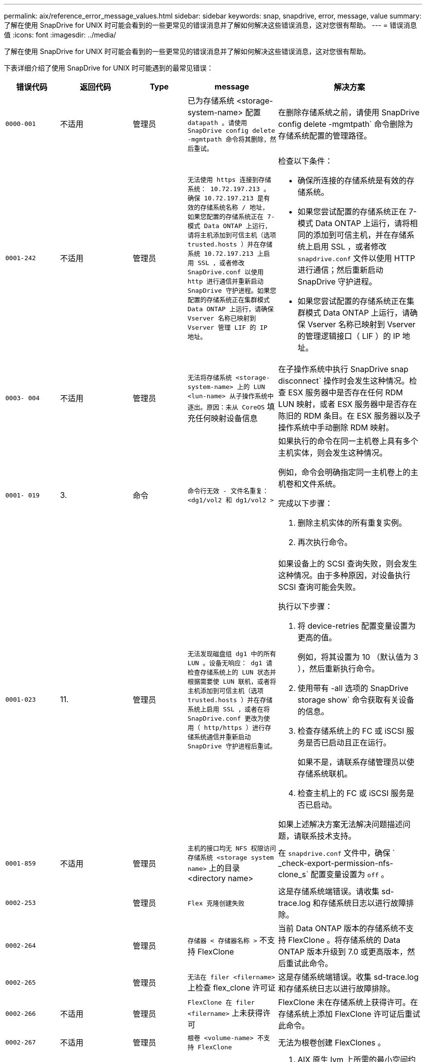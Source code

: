 ---
permalink: aix/reference_error_message_values.html 
sidebar: sidebar 
keywords: snap, snapdrive, error, message, value 
summary: 了解在使用 SnapDrive for UNIX 时可能会看到的一些更常见的错误消息并了解如何解决这些错误消息，这对您很有帮助。 
---
= 错误消息值
:icons: font
:imagesdir: ../media/


[role="lead"]
了解在使用 SnapDrive for UNIX 时可能会看到的一些更常见的错误消息并了解如何解决这些错误消息，这对您很有帮助。

下表详细介绍了使用 SnapDrive for UNIX 时可能遇到的最常见错误：

[cols="15,20,15,25,40"]
|===
| 错误代码 | 返回代码 | Type | message | 解决方案 


| `0000-001` | 不适用 | 管理员 | 已为存储系统 <storage-system-name> 配置 `datapath 。请使用 SnapDrive config delete -mgmtpath 命令将其删除，然后重试。` | 在删除存储系统之前，请使用 SnapDrive config delete -mgmtpath` 命令删除为存储系统配置的管理路径。 


| `0001-242` | 不适用 | 管理员 | `无法使用 https 连接到存储系统： 10.72.197.213 。确保 10.72.197.213 是有效的存储系统名称 / 地址， 如果您配置的存储系统正在 7- 模式 Data ONTAP 上运行，请将主机添加到可信主机（选项 trusted.hosts ）并在存储系统 10.72.197.213 上启用 SSL ，或者修改 SnapDrive.conf 以使用 http 进行通信并重新启动 SnapDrive 守护进程。如果您配置的存储系统正在集群模式 Data ONTAP 上运行，请确保 Vserver 名称已映射到 Vserver 管理 LIF 的 IP 地址。`  a| 
检查以下条件：

* 确保所连接的存储系统是有效的存储系统。
* 如果您尝试配置的存储系统正在 7- 模式 Data ONTAP 上运行，请将相同的添加到可信主机，并在存储系统上启用 SSL ，或者修改 `snapdrive.conf` 文件以使用 HTTP 进行通信；然后重新启动 SnapDrive 守护进程。
* 如果您尝试配置的存储系统正在集群模式 Data ONTAP 上运行，请确保 Vserver 名称已映射到 Vserver 的管理逻辑接口（ LIF ）的 IP 地址。




| `0003- 004` | 不适用 | 管理员 | `无法将存储系统 <storage-system-name> 上的 LUN <lun-name> 从子操作系统中逐出。原因：未从 CoreOS` 填充任何映射设备信息 | 在子操作系统中执行 SnapDrive snap disconnect` 操作时会发生这种情况。检查 ESX 服务器中是否存在任何 RDM LUN 映射，或者 ESX 服务器中是否存在陈旧的 RDM 条目。在 ESX 服务器以及子操作系统中手动删除 RDM 映射。 


| `0001- 019` | 3. | 命令 | `命令行无效 - 文件名重复： <dg1/vol2 和 dg1/vol2 >`  a| 
如果执行的命令在同一主机卷上具有多个主机实体，则会发生这种情况。

例如，命令会明确指定同一主机卷上的主机卷和文件系统。

完成以下步骤：

. 删除主机实体的所有重复实例。
. 再次执行命令。




| `0001-023` | 11. | 管理员 | `无法发现磁盘组 dg1 中的所有 LUN 。设备无响应： dg1 请检查存储系统上的 LUN 状态并根据需要使 LUN 联机，或者将主机添加到可信主机（选项 trusted.hosts ）并在存储系统上启用 SSL ，或者在将 SnapDrive.conf 更改为使用（ http/https ）进行存储系统通信并重新启动 SnapDrive 守护进程后重试。`  a| 
如果设备上的 SCSI 查询失败，则会发生这种情况。由于多种原因，对设备执行 SCSI 查询可能会失败。

执行以下步骤：

. 将 device-retries 配置变量设置为更高的值。
+
例如，将其设置为 10 （默认值为 3 ），然后重新执行命令。

. 使用带有 -all 选项的 SnapDrive storage show` 命令获取有关设备的信息。
. 检查存储系统上的 FC 或 iSCSI 服务是否已启动且正在运行。
+
如果不是，请联系存储管理员以使存储系统联机。

. 检查主机上的 FC 或 iSCSI 服务是否已启动。


如果上述解决方案无法解决问题描述问题，请联系技术支持。



| `0001-859` | 不适用 | 管理员 | `主机的接口均无 NFS 权限访问存储系统 <storage system name>` 上的目录 <directory name> | 在 `snapdrive.conf` 文件中，确保 ` _check-export-permission-nfs-clone_s` 配置变量设置为 `off` 。 


| `0002-253` |  | 管理员 | `Flex 克隆创建失败` | 这是存储系统端错误。请收集 sd-trace.log 和存储系统日志以进行故障排除。 


| `0002-264` |  | 管理员 | `存储器 < 存储器名称 >` 不支持 FlexClone | 当前 Data ONTAP 版本的存储系统不支持 FlexClone 。将存储系统的 Data ONTAP 版本升级到 7.0 或更高版本，然后重试此命令。 


| `0002-265` |  | 管理员 | `无法在 filer <filername>` 上检查 flex_clone 许可证 | 这是存储系统端错误。收集 sd-trace.log 和存储系统日志以进行故障排除。 


| `0002-266` | 不适用 | 管理员 | `FlexClone 在 filer <filername>` 上未获得许可 | FlexClone 未在存储系统上获得许可。在存储系统上添加 FlexClone 许可证后重试此命令。 


| `0002-267` | 不适用 | 管理员 | `根卷 <volume-name> 不支持 FlexClone` | 无法为根卷创建 FlexClones 。 


| `0002-270` | 不适用 | 管理员 | `聚合 <aggregate-name> 上的可用空间小于磁盘组 /FlexClone 元数据所需的 <size>MB （ MB ）`  a| 
. AIX 原生 lvm 上所需的最小空间约为 12.58 MB ，其他空间则需要 ~8.39 MB 。
. 要使用 FlexClones 连接到原始 LUN ，聚合上需要 2 MB 的可用空间。
. 按照步骤 1 和 2 释放聚合上的一些空间，然后重试此命令。




| `0002-332` | 不适用 | 管理员 | 对于用户 lnx197-142\john` ， qtree storage_array1 ： /vol/vol1/qtree1 上的 `s .d snapshot.Restore 访问被拒绝 | 请联系 Operations Manager 管理员以向用户授予所需功能。 


| `0002-364` | 不适用 | 管理员 | `无法联系 DFM ： lnx197-146 ，请更改用户名和 / 或密码。` | 验证并更正 SD-admin 用户的用户名和密码。 


| `0002-268` | 不适用 | 管理员 | ` < 卷名称 > 不是灵活卷` | 无法为传统卷创建 FlexClones 。 


| `0001-552` | 不适用 | 命令 | `不是有效的卷克隆或 lun-clone` | 无法为传统卷创建克隆拆分。 


| `0001-553` | 不适用 | 命令 | `由于 <Filer- Name>` 中的存储空间不足，无法拆分 "`FS-Name` " | 克隆拆分会继续拆分过程，但由于存储系统中没有足够的可用存储空间，克隆拆分会突然停止。 


| `9000-023` | 1. | 命令 | `关键字 -lun 无参数`  a| 
如果带有 ` -lun` 关键字的命令没有 ` lun_name_` 参数，则会发生此错误。

操作：执行以下任一操作；

. 使用 ` -lun` 关键字为命令指定 `lun_name` 参数。
. 检查 SnapDrive for UNIX 帮助消息




| `0001-028` | 1. | 命令 | `文件系统 </mnt/qa/dg4/vol1> 的类型（ HFS ）不受 SnapDrive 管理。请重新提交您的请求，而不显示文件系统 <mnt/qa/dg4/vol1>`  a| 
如果某个命令包含不受支持的文件系统类型，则会发生此错误。

操作：排除或更新文件系统类型，然后再次使用命令。

有关最新的软件兼容性信息，请参见互操作性表。



| `9000-030` | 1. | 命令 | ` LUN 不能与其他关键字` 结合使用 | 如果将 ` -lun` 关键字与 ` -fs` 或 ` -dg` 关键字组合使用，则会发生此错误。这是一个语法错误，表示命令使用无效。操作：仅使用 ` -lun` 关键字重新执行命令。 


| `0001-034` | 1. | 命令 | `m挂载失败：挂载： < 设备名称 > 不是有效的块设备 "`  a| 
只有当克隆的 LUN 已连接到 Snapshot 副本中存在的相同文件规范，然后您尝试执行 SnapDrive snap restore` 命令时，才会发生此错误。

命令失败，因为在删除克隆的 LUN 时， iSCSI 守护进程会重新映射已还原的 LUN 的设备条目。

操作：执行以下任一操作：

. 再次执行 SnapDrive snap restore` 命令。
. 在尝试还原原始 LUN 的 Snapshot 副本之前，请删除已连接的 LUN （如果它挂载在 Snapshot 副本中的同一文件规范上）。




| `0001-046` 和 `0001-047` | 1. | 命令 | `Snapshot 名称无效： </vol/vol1/no_filer_pre fix> 或 Snapshot 名称无效： no_long_FILERname - 存储器卷名称缺失`  a| 
这是一个语法错误，表示命令使用无效，尝试使用无效的 Snapshot 名称执行 Snapshot 操作。

操作：完成以下步骤：

. 使用 SnapDrive snap list - filer <filer-volume-name> 命令获取 Snapshot 副本列表。
. 使用 long_snap_name 参数执行命令。




| `9000-047` | 1. | 命令 | `m提供了一个 -snapname 参数` | SnapDrive for UNIX 不能在命令行中接受多个 Snapshot 名称来执行任何 Snapshot 操作。操作：使用一个 Snapshot 名称重新执行命令。 


| `9000-049` | 1. | 命令 | ` -dg 和 -vg 不能组合使用`  a| 
将 ` -DG` 和 ` -vg` 关键字组合使用时会发生此错误。这是一个语法错误，表示命令使用无效。

操作：使用 ` -dg` 或 ` -vg` 关键字执行命令。



| `9000-1050` | 1. | 命令 | ` lvol 和 -hostvol 不能组合使用`  a| 
将 ` lvol` 和 ` -hostvol` 关键字组合使用时会发生此错误。这是一个语法错误，表示命令使用无效。操作：完成以下步骤：

. 在命令行中将 ` lvol` 选项更改为 ` - hostvol` 选项，反之亦然。
. 执行命令。




| `9000-057` | 1. | 命令 | `m使用所需的 -snapname 参数` | 这是一个语法错误，表示命令使用无效，在该命令中，尝试执行 Snapshot 操作时不提供 snap_name 参数。操作：使用适当的 Snapshot 名称执行命令。 


| `0001-067` | 6. | 命令 | `snapshot hourly.0 不是由 SnapDrive 创建的。` | 这些 Snapshot 副本是由 Data ONTAP 创建的每小时自动 Snapshot 副本。 


| `0001-092` | 6. | 命令 | `snapshot <non_existent_24965> doeservol Exocet 上不存在： </vol/vol1>` | 在存储系统上未找到指定的 Snapshot 副本。操作：使用 SnapDrive snap list` 命令查找存储系统中的 Snapshot 副本。 


| `0001- 099` | 10 | 管理员 | `Snapshot 名称无效： <Exocet ： /vol2/dbvol ： New SnapName> 与存储器卷名称 <Exocet ： /vol/vol1>` 不匹配  a| 
这是一个语法错误，表示命令使用无效，尝试使用无效的 Snapshot 名称执行 Snapshot 操作。

操作：完成以下步骤：

. 使用 SnapDrive snap list - filer _<filer-volume-name>_` 命令获取 副本列表。
. 使用 SnapDrive for UNIX 限定的 Snapshot 名称的正确格式执行命令。限定格式为： ` lor_snap_name_` 和 ` Short_snap_name_` 。




| `0001-122` | 6. | 管理员 | `无法在存储器 <Exocet> 上获取快照列表：指定的卷不存在。`  a| 
如果指定的存储系统（存储系统）卷不存在，则会发生此错误。

操作：完成以下步骤：

. 请联系存储管理员以获取有效存储系统卷的列表。
. 使用有效的存储系统卷名称执行命令。




| `0001-124` | 111. | 管理员 | `无法在存储器 <Exocet> 上删除 <snap_delete_m多云 _inuse_2437> ： lun clone`  a| 
对指定 Snapshot 副本执行 `Snapshot delete` 操作失败，因为存在 LUN 克隆。

操作：完成以下步骤：

. 使用带有 ` -all` 选项的 lun storage show 命令查找 SnapDrive 副本的 lun 克隆（作为后备 副本输出的一部分）。
. 请联系存储管理员将 LUN 从克隆中拆分。
. 再次执行命令。




| `0001-155` | 4. | 命令 | `snapshot <dup_snapname23980> 已位于 <Exocet ： /vol/vol1> 上。请使用 -f （强制）标志覆盖现有快照`  a| 
如果命令中使用的 Snapshot 副本名称已存在，则会发生此错误。

操作：执行以下任一操作：

. 使用其他 Snapshot 名称重新执行此命令。
. 使用 ` -f` （ force ）标志再次执行命令以覆盖现有 Snapshot 副本。




| `0001-158` | 84. | 命令 | 自 `d<snapshotexocet ： /vol/vo L1 ： overwrite_noforce_25 078> 以来， iskgroup 配置已更改。已删除 hostvol /dev/dg3/vol4 > 请使用 "-f" （强制）标志覆盖警告并完成还原`  a| 
磁盘组可以包含多个 LUN ，当磁盘组配置发生更改时，您会遇到此错误。例如，创建 Snapshot 副本时，磁盘组包含 X 个 LUN ，创建副本后，磁盘组可以包含 X+Y 个 LUN 。

操作：再次使用带有 ` -f` （ force ）标志的命令。



| `0001-185` | 不适用 | 命令 | `storage show failed ：没有 NetApp 设备可在存储器上显示或启用 SSL ，或者在更改 SnapDrive.conf 以使用 http 进行存储器通信后重试。`  a| 
出现此问题的原因可能如下：如果主机上的 iSCSI 守护进程或 FC 服务已停止或出现故障，则即使主机上已配置 LUN ， SnapDrive storage show -all` 命令也会失败。

操作：解决发生故障的 iSCSI 或 FC 服务。

配置了 LUN 的存储系统已关闭或正在重新启动。

操作：等待 LUN 启动。

为 ` usehttps- to -filer_` 配置变量设置的值可能不受支持。

操作：完成以下步骤：

. 使用 `sanlun lun show all` 命令检查是否有任何 LUN 映射到主机。
. 如果有任何 LUN 映射到主机，请按照错误消息中所述的说明进行操作。


将 ` _usehttps-` filter_`配置变量的值（如果值为 "`off` " ，则更改为 "` off` " ；如果值为 "`on` " ，则更改为 "`off " ）。



| `0001-226` | 3. | 命令 | `"snap creation" 要求所有文件专用系统均可访问请验证以下不可访问的文件专用系统：文件系统： </mnt/qa/dg1/vol3>` | 如果指定的主机实体不存在，则会发生此错误。操作：再次使用带有 ` -all` 选项的 SnapDrive storage show` 命令查找主机上存在的主机实体。 


| `0001- 242` | 18 | 管理员 | `无法连接到存储器： <filername>`  a| 
SnapDrive for UNIX 会尝试通过安全 HTTP 协议连接到存储系统。如果主机无法连接到存储系统，则可能会发生此错误。操作：完成以下步骤：

. 网络问题：
+
.. 使用 nslookup 命令检查通过主机运行的存储系统的 DNS 名称解析。
.. 如果存储系统不存在，请将其添加到 DNS 服务器。




您也可以使用 IP 地址而不是主机名来连接到存储系统。

. 存储系统配置：
+
.. 要使 SnapDrive for UNIX 正常工作，您必须具有用于安全 HTTP 访问的许可证密钥。
.. 设置许可证密钥后，请检查您是否可以通过 Web 浏览器访问存储系统。


. 执行步骤 1 或步骤 2 或两者后执行命令。




| `0001- 243` | 10 | 命令 | `DG 名称无效： <SDU_dg1>`  a| 
如果主机中不存在磁盘组，则会发生此错误，进而导致命令失败。例如，主机中不存在 ` _SDU_dg1_` 。

操作：完成以下步骤：

. 使用 SnapDrive storage show -all` 命令获取所有磁盘组名称。
. 使用正确的磁盘组名称重新执行命令。




| `0001- 246` | 10 | 命令 | `无效的主机卷名称： /mnt/qa/dg2/bADFS> ，有效格式为 <vgname/hostvolname> ，即 <MyGroup/vol2>` | 操作：使用以下适用于主机卷名称的格式重新执行命令： `vgname/hostvolname` 


| `0001- 360` | 34 | 管理员 | `无法在存储器 <Exocet> 上创建 LUN </vol/badvol1/naneHP13_ unnewDg_fv_SdLun> ：无此卷` | 如果指定路径包含不存在的存储系统卷，则会发生此错误。操作：请与存储管理员联系以获取可供使用的存储系统卷列表。 


| `0001- 372` | 58 | 命令 | `LUN 名称错误：：` ` </vol/vol1/SCE_lun2a> - 无法识别格式`  a| 
如果在命令中指定的 LUN 名称不符合 SnapDrive for UNIX 支持的预定义格式，则会发生此错误。SnapDrive for UNIX 要求按以下预定义格式指定 LUN 名称： ` <filer-name ： /vol/<volname>/<lun-name>`

操作：完成以下步骤：

. 使用 SnapDrive help` 命令了解 SnapDrive for UNIX 支持的 LUN 名称的预定义格式。
. 再次执行命令。




| `0001-` | 6. | 命令 | `未找到以下所需的 1 个 LUN ： Exocet ： </vol/vol1/NotRealLun>`  a| 
如果在存储系统上未找到指定的 LUN ，则会发生此错误。

操作：执行以下任一操作：

. 要查看连接到主机的 LUN ，请使用 SnapDrive storage show -dev` 命令或 SnapDrive storage show -all` 命令。
. 要查看存储系统上的完整 LUN 列表，请与存储管理员联系，以从存储系统获取 lun show 命令的输出。




| `0001-` | 43 | 命令 | `d磁盘组名称 <name> 已在使用中或与其他实体冲突。`  a| 
如果磁盘组名称已在使用中或与其他实体冲突，则会发生此错误。操作：执行以下任一操作：

使用 - autorename 选项执行命令

使用带有 ` -all` 选项的 SnapDrive storage show` 命令查找主机正在使用的名称。执行命令以指定主机未使用的其他名称。



| `0001- 380` | 43 | 命令 | `主机卷名称 <dg3/vol1> 已在使用中或与其他实体冲突。`  a| 
如果主机卷名称已在使用中或与其他实体冲突，则会发生此错误

操作：执行以下任一操作：

. 使用 ` - autorename` 选项执行命令。
. 使用带有 ` -all` 选项的 SnapDrive storage show` 命令查找主机正在使用的名称。执行命令以指定主机未使用的其他名称。




| `0001- 417` | 51 | 命令 | `以下名称已在使用中： <mydg1> 。请指定其他名称。`  a| 
操作：执行以下任一操作：

. 使用 ` -autorename` 选项重新执行命令。
. 使用 SnapDrive storage show - all` 命令查找主机上的名称。再次执行命令以明确指定主机未使用的其他名称。




| `0001- 430` | 51 | 命令 | `您不能同时指定 -dG/vg dg 和 - lvol/hostvol dG/vol`  a| 
这是一个语法错误，表示命令使用无效。命令行可以接受 ` -dg/vg` 关键字或 ` -lvol/hostvol` 关键字，但不能同时接受这两者。

操作：仅使用 ` -dg/vg` 或 ` - lvol/hostvol` 关键字执行命令。



| `0001-` | 6. | 命令 | `snapshot Exocet ： /vol/vol1 ： not_E IST 不在存储卷 Exocet ： /vol/vol1` 上  a| 
如果在存储系统上未找到指定的 Snapshot 副本，则会发生此错误。

操作：使用 SnapDrive snap list` 命令查找存储系统中的 Snapshot 副本。



| `0001- 435` | 3. | 命令 | `您必须在命令行上指定所有主机卷和 / 或所有文件系统，或者提供 -AutoExpand 选项。命令行中缺少以下名称，但在 Snapshot <snap2_5vg_SINGLELUN _remote> 中找到了这些名称： Host Volumes ： <dg3/vol2> File Systems ： </mnt/qa/dg3/vol2>`  a| 
指定的磁盘组具有多个主机卷或文件系统，但命令中不会提及完整的设置。

操作：执行以下任一操作：

. 使用 ` - AutoExpand` 选项重新发出命令。
. 使用 SnapDrive snap show` 命令查找主机卷和文件系统的完整列表。执行命令以指定所有主机卷或文件系统。




| `0001- 440` | 6. | 命令 | `snapshot snap2_5vg_SINGLELUN_ remote 不包含磁盘组 "gBAD"`  a| 
如果指定的磁盘组不属于指定的 Snapshot 副本，则会发生此错误。

操作：要确定指定磁盘组是否存在任何 Snapshot 副本，请执行以下任一操作：

. 使用 SnapDrive snap list` 命令查找存储系统中的 Snapshot 副本。
. 使用 snapshot show` 命令查找 SnapDrive 副本中的磁盘组，主机卷，文件系统或 LUN 。
. 如果磁盘组存在 Snapshot 副本，请使用 Snapshot 名称执行命令。




| `0001- 442` | 1. | 命令 | `m多个目标 - 为单个 Snap 连接源 <src> 指定 <dis> 和 <dis1> 。请使用单独的命令重试。` | 操作：执行单独的 SnapDrive snap connect` 命令，以使新的目标磁盘组名称（属于 snap connect 命令的一部分）与同一个 SnapDrive snap connect` 命令中已属于其他磁盘组单元的名称不同。 


| `0001-` | 1. | 命令 | `以下文件名不存在且无法删除： disk Group ： <naneHP13_ dg1>` | 主机上不存在指定的磁盘组，因此对指定磁盘组执行的删除操作失败。操作：使用带有 `all` 选项的 SnapDrive storage show` 命令查看主机上的实体列表。 


| `0001- 476` | 不适用 | 管理员 | `无法发现与 < 长 LUN 名称 > 关联的设备如果正在使用多路径，可能会出现多路径配置错误。请验证配置，然后重试。`  a| 
失败的原因可能有很多。

* 主机配置无效：
+
未正确设置 iSCSI ， FC 或多路径解决方案。

* 网络或交换机配置无效：
+
未为 IP 网络设置适当的 iSCSI 流量转发规则或筛选器，或者 FC 交换机未配置建议的分区配置。



上述问题很难按算法或顺序进行诊断。

操作： NetApp 建议在使用适用于 UNIX 的 SnapDrive 之前，按照《主机实用程序设置指南》（适用于特定操作系统）中建议的步骤手动发现 LUN 。

发现 LUN 后，请使用 SnapDrive for UNIX 命令。



| `0001- 486` | 12 | 管理员 | `LUN 正在使用中，无法删除。请注意，在删除由卷管理器控制的 LUN 时，如果不先将其从卷管理器控制中正确删除，则会很危险。`  a| 
SnapDrive for UNIX 无法删除属于卷组的 LUN 。

操作：完成以下步骤：

. 使用命令 SnapDrive storage delete -dg _<dgname>_` 删除磁盘组。
. 删除 LUN 。




| `0001- 494` | 12 | 命令 | SnapDrive 无法删除 <mydg1> ，因为其中仍保留 1 个主机卷。使用 -full 标志删除与 <mydg1>` 关联的所有文件系统和主机卷  a| 
除非明确请求删除磁盘组上的所有主机卷，否则 SnapDrive for UNIX 无法删除该磁盘组。

操作：执行以下任一操作：

. 在命令中指定 ` 完整` 标志。
. 完成以下步骤：
+
.. 使用 SnapDrive storage show -all` 命令获取磁盘组上的主机卷列表。
.. 在 SnapDrive for UNIX 命令中明确提及其中的每一项。






| `0001- 541` | 65 | 命令 | `访问权限不足，无法在存储器 <Exocet>.` 上创建 LUN  a| 
SnapDrive for UNIX 在根存储系统（存储器）卷上使用 `sdhostname.prbac` 或 `sdgenergy.prbacfile` 作为其伪访问控制机制。

操作：执行以下任一操作：

. 修改 `sd-hostname.prbac` 或 `sdgenic 。存储系统中的 prbac` 文件，以包含以下必需权限（可以是一个或多个）：
+
.. 无
.. snap create
.. 快照使用
.. 捕获所有
.. 存储创建删除
.. 存储使用情况
.. 全部存储
.. 所有访问




* 注： *

* 如果您没有 `sd-hostname.prbac` 文件，请修改存储系统中的 `sdgenic.prbac` 文件。
* 如果您同时具有 `sd-hostname.prbac` 和 `sdgenergic.prbac` 文件，则只能修改存储系统中 `sdhostname.prbac` 文件中的设置。
+
.. 在 `snapdrive.conf` 文件中，确保 ` _all-access-if-rbacunspecified _` 配置变量设置为 "`on` " 。






| `0001-559` | 不适用 | 管理员 | `d快照时已设定 I/O 。请暂停应用程序。请参见 SnapDrive 管理员有关详细信息，请参见指南。` | 如果您尝试创建 Snapshot 副本，而对文件规范执行并行输入 / 输出操作，并且将 ` _snapcreate-cg-timeout_` 的值设置为紧急，则会发生此错误。操作：将 ` _snapcreate-cg-timeout_` 的值设置为宽松，以增加一致性组超时的值。 


| `0001- 570` | 6. | 命令 | `d磁盘组 <dg1> 不存在，因此无法调整大小`  a| 
如果主机中不存在磁盘组，则会发生此错误，进而导致命令失败。

操作：完成以下步骤：

. 使用 SnapDrive storage show -all` 命令获取所有磁盘组名称。
. 使用正确的磁盘组名称执行命令。




| `0001- 574` | 1. | 命令 | ` <VmAssistant>lvm 不支持调整磁盘组中 LUN 的大小`  a| 
如果用于执行此任务的卷管理器不支持调整 LUN 大小，则会发生此错误。

如果 LUN 属于磁盘组，则 SnapDrive for UNIX 将依靠卷管理器解决方案来支持调整 LUN 大小。

操作：检查所使用的卷管理器是否支持 LUN 大小调整。



| `0001- 616` | 6. | 命令 | 在存储器上未找到 `1 个快照： Exocet ： /vol/vol1 ： MySnapName>`  a| 
SnapDrive for UNIX 不能在命令行中接受多个 Snapshot 名称来执行任何 Snapshot 操作。要更正此错误，请使用一个 Snapshot 名称重新发出命令。

这是一个语法错误，表示命令使用无效，尝试使用无效的 Snapshot 名称执行 Snapshot 操作。要更正此错误，请完成以下步骤：

. 使用 SnapDrive snap list - filer <filer-volume-name>` 命令获取 副本列表。
. 使用 ` lor_snap_name_` 参数执行命令。




| `0001- 640` | 1. | 命令 | `根文件系统 / 不受 SnapDrive` 管理 | 如果 SnapDrive for UNIX 不支持主机上的根文件系统，则会发生此错误。这是对 SnapDrive for UNIX 的无效请求。 


| `0001- 684` | 45 | 管理员 | `m挂载表` 中已存在挂载点 <fs_spec>  a| 
操作：执行以下任一操作：

. 使用其他挂载点执行 SnapDrive for UNIX 命令。
. 检查挂载点是否未在使用中，然后手动（使用任何编辑器）从以下文件中删除该条目：


AIX ： /etc/filesystems



| `0001- 796 和 0001- 767` | 3. | 命令 | `0001-796 和 0001-767`  a| 
SnapDrive for UNIX 在使用 ` -nolvm` 选项的同一命令中不支持多个 LUN 。

操作：执行以下任一操作：

. 再次使用命令仅使用 ` -nolvm` 选项指定一个 LUN 。
. 使用不带 ` - nolvm` 选项的命令。这将使用主机中支持的卷管理器（如果有）。




| `2715` | 不适用 | 不适用 | `卷还原 Zephyr 不可用于存储器 <filename> 请继续执行 LUN 还原` | 对于较旧的 Data ONTAP 版本，卷还原 ZAPI 不可用。使用 SFSR 重新发出命令。 


| `2278` | 不适用 | 不适用 | `s在 <snapname> 无卷克隆后创建的快照 ... 失败` | 拆分或删除克隆 


| `2280` | 不适用 | 不适用 | `LUN 已映射且未处于活动状态或 Snapshot <fildedicate-name> 出现故障` | 取消映射 / 存储会断开主机实体的连接 


| `2282` | 不适用 | 不适用 | `不存在 SnapMirror 关系 ... 失败`  a| 
. 删除关系，或
. 如果已配置 SnapDrive for UNIX RBAC 和 Operations Manager ，请要求 Operations Manager 管理员向用户授予 `s …… .DisruptionBaseline` 功能。




| `2286` | 不适用 | 不适用 | `不属于 <fsname> 的 LUN 在快照卷中的应用程序一致 ... 失败。Snapshot LUN 不属于 <fsname> ，可能是应用程序不一致` | 验证检查结果中提及的 LUN 是否未在使用中。` 之后，请使用` -force 选项。 


| `2286` | 不适用 | 不适用 | `Snapshot <snapname> 之后未创建新的 LUN ... 失败` | 验证检查结果中提及的 LUN 是否未在使用中。` 之后，请使用` -force 选项。 


| `2290` | 不适用 | 不适用 | `无法执行不一致且较新的 LUN 检查。Snapshot 版本早于 SDU 4.0` | 与 ` -vbsr` 结合使用时，适用于 UNIX 快照的 SnapDrive 3.0 会发生这种情况。手动检查创建的任何较新的 LUN 是否不再使用，然后继续执行 ` -force` 选项。 


| `2292` | 不适用 | 不适用 | `不存在新快照 ... 失败。创建的快照将丢失。` | 检查检查检查结果中提到的快照是否将不再使用。如果是，请继续执行 ` -force` 选项。 


| `2297` | 不适用 | 不适用 | `正常文件和 LUN 都存在 ... 失败` | 确保检查结果中提及的文件和 LUN 不再使用。如果是，请继续执行 ` -force` 选项。 


| `2302` | 不适用 | 不适用 | `NFS 导出列表没有外部主机 ... 失败` | 请联系存储管理员，从导出列表中删除外部主机，或者确保外部主机未通过 NFS 使用卷。 


| `9000-305` | 不适用 | 命令 | `无法检测实体 /mnt/my_fs 的类型。如果您知道实体的类型` ，请提供一个特定选项（ -lun ， -dg ， -fs 或 -lvol ） | 验证此实体是否已存在于主机中。如果您知道实体的类型，请提供 file-spec. 


| `9000-303` | 不适用 | 命令 | `m主机上存在多个同名实体 - /mnt/my_fs 。为您指定的实体提供特定选项（ -lun ， -dg ， -fs 或 -lvol ）。` | 用户具有多个同名实体。在这种情况下，用户必须明确提供 file-spec. 类型。 


| `9000-304` | 不适用 | 命令 | 检测到 ` /mnt/my_fs 为文件系统类型的关键字，此命令不支持此关键字。` | 此命令不支持对自动检测到的 file_Spec 执行操作。使用相应的帮助验证此操作。 


| `9000-301` | 不适用 | 命令 | `自动转引内部错误` | 自动检测引擎错误。提供跟踪和守护进程日志以供进一步分析。 


| 不适用 | 不适用 | 命令 | `snapdrive.dc 工具无法在 RHEL 5Ux 环境中压缩数据`  a| 
默认情况下不会安装压缩实用程序。您必须安装压缩实用程序 `ncompress` ，例如 `ncompress-4.2.4-47.i386.rpm` 。

要安装压缩实用程序，请输入以下命令： rpm -ivh ncompress-4.2.4-47.i386.rpm



| 不适用 | 不适用 | 命令 | `文件规范无效` | 如果指定的主机实体不存在或不可访问，则会发生此错误。 


| 不适用 | 不适用 | 命令 | `作业 ID 无效` | 如果指定作业 ID 无效或已查询作业结果，则会针对克隆拆分状态，结果或停止操作显示此消息。您必须指定有效或可用的作业 ID ，然后重试此操作。 


| 不适用 | 不适用 | 命令 | `s已在执行中`  a| 
在以下情况下会显示此消息：

* 给定卷克隆或 LUN 克隆的克隆拆分已在进行中。
* 克隆拆分已完成，但未删除作业。




| 不适用 | 不适用 | 命令 | `不是有效的卷克隆或 LUN 克隆` | 指定的文件规范或 LUN 路径名不是有效的卷克隆或 LUN 克隆。 


| 不适用 | 不适用 | 命令 | `没有可拆分卷的空间`  a| 
此错误消息是由于无法使用所需的存储空间拆分卷而导致的。在聚合中释放足够的空间以拆分卷克隆。



| 不适用 | 不适用 | 不适用 | `filer-data ： junction_dbsw 信息不可用— LUN 可能已脱机`  a| 
如果 ` /etc/fstab` 文件配置不正确，则可能会发生此错误。在这种情况下，虽然挂载路径为 NFS ，但 SnapDrive for UNIX 将其视为 LUN 。

操作：在存储器名称和接合路径之间添加 "/" 。



| `0003-013` | 不适用 | 命令 | `虚拟接口服务器发生连接错误。请检查虚拟接口服务器是否已启动且正在运行。`  a| 
如果 ESX 服务器中的许可证到期且 VSC 服务未运行，则可能会发生此错误。

操作：安装 ESX Server 许可证并重新启动 VSC 服务。



| `0002-137` | 不适用 | 命令 | `无法从 Snapshot 10.231.72.21 ： /vol/ips_vol3 获取 10.231.72.21 的 fstype 和 mntOpts ： /vol/ips_vol3 ： T5120-206-66_nfssnap 。`  a| 
操作：执行以下任一操作

. 将数据路径接口的 IP 地址或特定 IP 地址作为主机名添加到 ` /etc/hosts` 文件中。
. 在 DNS 中为数据路径接口或主机名 IP 地址创建一个条目。
. 配置 SVM 的数据 LIF 以支持 SVM 管理（使用 firewall-policy=mgmt ）
+
` * 网络 int modify -vserver _vserver_name LIF_name-firewall-policy_mgmt_*`

. 将主机的管理 IP 地址添加到 SVM 的导出规则中。




| `13003` | 不适用 | 命令 | `权限不足：用户无权读取此资源。`  a| 
问题描述 for UNIX 5.2.2 中显示了此 SnapDrive 。在 SnapDrive for UNIX 5.2.2 之前，在 SnapDrive for UNIX 中配置的 vsadmin 用户需要具有 vsadmin_volume 角色。在 SnapDrive for UNIX 5.2.2 中， vsadmin 用户需要提升访问角色，否则 snapmirror-get-iter ZAPI 将失败。

操作：创建角色 vsadmin 而不是 vsadmin_volume 并分配给 vsadmin 用户。



| `0001-016` | 不适用 | 命令 | `无法在存储系统上获取锁定文件。`  a| 
由于卷中的空间不足， Snapshot 创建失败。或由于存储系统中存在 ` .SnapDrive_lock` 文件。

操作：执行以下任一操作：

. 删除存储系统上的文件 ` /vol/<volname>/.SnapDrive_lock` ，然后重试 snap create 操作。要删除此文件，请登录到存储系统，进入高级权限模式，然后在存储系统提示符处执行命令 `rm /vol/<volname>/.SnapDrive_lock` 。
. 在创建快照之前，请确保卷中有足够的可用空间。




| `0003-003` | 不适用 | 管理员 | `无法将存储系统 < 控制器名称 > 上的 LUN 导出到子操作系统。原因： flow-11019 ： MapStorage 故障：没有为存储系统配置接口。`  a| 
出现此错误的原因是缺少 ESX 服务器中配置的存储控制器。

操作：在 ESX 服务器中添加存储控制器和凭据。



| `0001-493` | 不适用 | 管理员 | `创建挂载点时出错： mkdir 发出意外错误： mkdir ：无法创建目录：权限被拒绝检查挂载点是否位于自动挂载路径下。`  a| 
如果目标文件规范位于自动挂载路径下，则克隆操作将失败。

操作：确保目标文件规范 / 挂载点不在自动挂载路径下。



| `0009-049` | 不适用 | 管理员 | `无法从存储系统上的快照还原：无法从 SVM 上卷的 Snapshot 副本还原文件。`  a| 
如果卷已满或超过自动删除阈值，则会发生此错误。

操作：增加卷大小并确保卷的阈值保持在自动删除值以下。



| `0001-682` | 不适用 | 管理员 | `主机准备新 LUN 失败：不支持此功能。`  a| 
如果创建新的 LUN ID 失败，则会发生此错误。

操作：增加要使用创建的 LUN 的数量

` * SnapDrive 配置准备 LUN-_count count_value_*`

命令：



| `0001-060` | 不适用 | 管理员 | `无法获取有关磁盘组的信息： volume Manager linuxlvm 返回的 vgdisplay 命令失败。`  a| 
如果在 RHEL 5 及更高版本上使用 SnapDrive for UNIX 4.1.1 及更低版本，则会发生此错误。

操作：升级 SnapDrive 版本并重试，因为 RHEL5 及更高版本不支持适用于 UNIX 的 SnapDrive 4.1.1 及更低版本。



| `0009-045` | 不适用 | 管理员 | `无法在存储系统上创建快照：由于由快照备份的克隆，不允许执行快照操作。请稍后重试。`  a| 
在执行单文件快照还原（ SFSR ）操作后立即创建快照期间会发生此错误。

操作：稍后重试 Snapshot 创建操作。



| `0001-304` | 不适用 | 管理员 | `创建磁盘 / 卷组时出错：卷管理器失败，并显示： metainit ：无此类文件或目录。`  a| 
在 Sun 集群环境中执行 SnapDrive storage create dg ， hostvol 和 fs solaris 时会发生此错误。

操作：卸载 Sun Cluster 软件并重试此操作。



| `0001-122` | 不适用 | 管理员 | `无法在存储器上获取快照列表指定的卷 <volname> 不存在。`  a| 
如果 SnapDrive for UNIX 尝试使用卷的导出活动文件系统路径（实际路径）创建 Snapshot ，而不使用虚拟导出的卷路径创建 Snapshot ，则会发生此错误。

操作：使用具有导出的活动文件系统路径的卷。



| `0001-476` | 不适用 | 管理员 | `无法发现设备。如果正在使用多路径，可能会出现多路径配置错误。请验证配置，然后重试。`  a| 
出现此错误的原因有多种。

要检查的条件如下：在创建存储之前，请确保分区正确。

检查 `snapdrive.conf` 文件中的传输协议和多路径类型，并确保设置了正确的值。

如果 multipathing-type 设置为 nativempio start multipathd 并重新启动 snapdrived 守护进程，请检查多路径守护进程状态。



| 不适用 | 不适用 | 不适用 | 由于 LV` 不可用，重新启动后无法挂载 `FS  a| 
如果重新启动后 LV 不可用，则会发生这种情况。因此，未挂载文件系统。

操作：重新启动后，执行 vgchange 以启动 LV ，然后挂载文件系统。



| 不适用 | 不适用 | 不适用 | `s对 SDU 守护进程的状态调用失败。`  a| 
出现此错误的原因有多种。此错误表示与特定操作相关的 SnapDrive for UNIX 作业突然失败（子守护进程已结束），然后操作才能完成。

如果存储创建或删除失败，并显示 "Status call to SnapDrive for UNIX daemon failed" ，则可能是因为调用 ONTAP 以获取卷信息失败。volume-get-iter ZAPI 可能失败。请稍后重试 SnapDrive 操作。

由于 `multipath.conf` 值不适当，在创建分区或其他操作系统命令时执行 "kpartx -l" 时， SnapDrive for UNIX 操作可能会失败。确保设置了正确的值，并且 `multipath.conf` 文件中不存在重复的关键字。

在执行 SFSR 时， SnapDrive for UNIX 会创建临时 Snapshot ，如果已达到最大 Snapshot 值数，此 Snapshot 可能会失败。删除旧快照并重试还原操作。



| 不适用 | 不适用 | 不适用 | `m正在使用中；无法刷新`  a| 
如果在存储删除或断开连接操作期间尝试刷新多路径设备时遗留了任何陈旧设备，则会发生此错误。

操作：执行命令以检查是否存在任何陈旧设备

` * 多路径 *`

` -l egrep -ifail_` 并确保在 `multipath.conf` 文件中将 ` _flush_on_last_del_` 设置为 "yes" 。

|===
* 相关信息 *

https://mysupport.netapp.com/NOW/products/interoperability["NetApp 互操作性"]

https://library.netapp.com/ecm/ecm_download_file/ECMP1119223["《 AIX Host Utilities 6.0 安装和设置指南》"]
